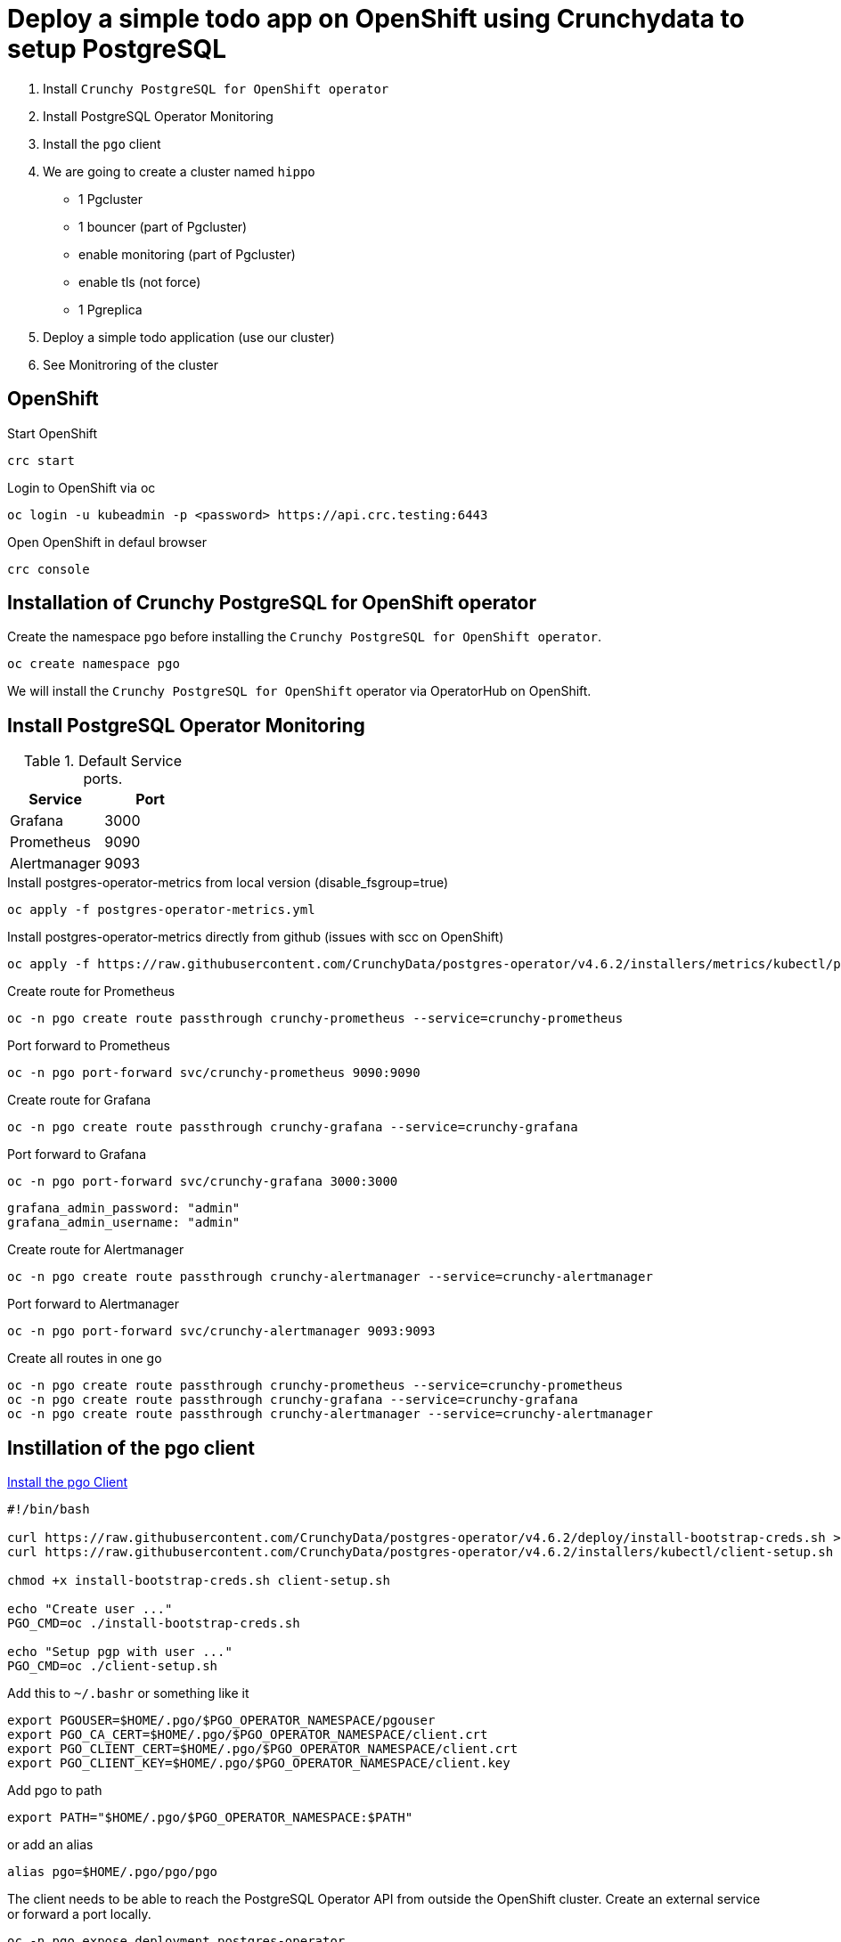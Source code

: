 = Deploy a simple todo app on OpenShift using Crunchydata to setup PostgreSQL

1. Install `Crunchy PostgreSQL for OpenShift operator`
2. Install PostgreSQL Operator Monitoring
3. Install the `pgo` client
4. We are going to create a cluster named `hippo`
    - 1 Pgcluster
        - 1 bouncer (part of Pgcluster)
        - enable monitoring  (part of Pgcluster)
        - enable tls (not force)
    - 1 Pgreplica
5. Deploy a simple todo application (use our cluster)
6. See Monitroring of the cluster   

== OpenShift

.Start OpenShift
[source,bash]
----
crc start
----

.Login to OpenShift via oc
[source,bash]
----
oc login -u kubeadmin -p <password> https://api.crc.testing:6443
----

.Open OpenShift in defaul browser
[source,bash]
----
crc console
----

== Installation of Crunchy PostgreSQL for OpenShift operator

Create the namespace `pgo` before installing the `Crunchy PostgreSQL for OpenShift operator`.

[source,bash]
----
oc create namespace pgo
----

We will install the `Crunchy PostgreSQL for OpenShift` operator via OperatorHub on OpenShift.

== Install PostgreSQL Operator Monitoring

.Default Service ports.
|==========================
|Service|Port

|Grafana|3000
|Prometheus|9090
|Alertmanager|9093
|==========================

.Install postgres-operator-metrics from local version (disable_fsgroup=true)
[source,yaml]
----
oc apply -f postgres-operator-metrics.yml
----

.Install postgres-operator-metrics directly from github (issues with scc on OpenShift)
[source,yaml]
----
oc apply -f https://raw.githubusercontent.com/CrunchyData/postgres-operator/v4.6.2/installers/metrics/kubectl/postgres-operator-metrics.yml
----

.Create route for Prometheus
[source,yaml]
----
oc -n pgo create route passthrough crunchy-prometheus --service=crunchy-prometheus
----

.Port forward to Prometheus
[source,yaml]
----
oc -n pgo port-forward svc/crunchy-prometheus 9090:9090
----

.Create route for Grafana
[source,yaml]
----
oc -n pgo create route passthrough crunchy-grafana --service=crunchy-grafana
----

.Port forward to Grafana
[source,yaml]
----
oc -n pgo port-forward svc/crunchy-grafana 3000:3000
----

  grafana_admin_password: "admin"
  grafana_admin_username: "admin"

.Create route for Alertmanager
[source,yaml]
----
oc -n pgo create route passthrough crunchy-alertmanager --service=crunchy-alertmanager
----

.Port forward to Alertmanager
[source,yaml]
----
oc -n pgo port-forward svc/crunchy-alertmanager 9093:9093
----

.Create all routes in one go
[source,yaml]
----
oc -n pgo create route passthrough crunchy-prometheus --service=crunchy-prometheus
oc -n pgo create route passthrough crunchy-grafana --service=crunchy-grafana
oc -n pgo create route passthrough crunchy-alertmanager --service=crunchy-alertmanager
----

== Instillation of the pgo client

https://access.crunchydata.com/documentation/postgres-operator/latest/installation/postgres-operator/#install-the-pgo-client-hahahugoshortcode-s8-hbhb[Install the pgo Client]

[source,bash]
----
#!/bin/bash

curl https://raw.githubusercontent.com/CrunchyData/postgres-operator/v4.6.2/deploy/install-bootstrap-creds.sh > install-bootstrap-creds.sh
curl https://raw.githubusercontent.com/CrunchyData/postgres-operator/v4.6.2/installers/kubectl/client-setup.sh > client-setup.sh

chmod +x install-bootstrap-creds.sh client-setup.sh

echo "Create user ..."
PGO_CMD=oc ./install-bootstrap-creds.sh

echo "Setup pgp with user ..."
PGO_CMD=oc ./client-setup.sh
----

Add this to `~/.bashr` or something like it 

  export PGOUSER=$HOME/.pgo/$PGO_OPERATOR_NAMESPACE/pgouser
  export PGO_CA_CERT=$HOME/.pgo/$PGO_OPERATOR_NAMESPACE/client.crt
  export PGO_CLIENT_CERT=$HOME/.pgo/$PGO_OPERATOR_NAMESPACE/client.crt
  export PGO_CLIENT_KEY=$HOME/.pgo/$PGO_OPERATOR_NAMESPACE/client.key

Add pgo to path

  export PATH="$HOME/.pgo/$PGO_OPERATOR_NAMESPACE:$PATH"

or add an alias

  alias pgo=$HOME/.pgo/pgo/pgo


The client needs to be able to reach the PostgreSQL Operator API from outside the OpenShift cluster. Create an external service or forward a port locally.

[source,bash]
----
oc -n pgo expose deployment postgres-operator
oc -n pgo create route passthrough postgres-operator --service=postgres-operator
----

.For the pgo client to be able to access the api
[source,bash]
----
oc -n pgo port-forward svc/postgres-operator 8443:8443
----

== User & Roles

It is possible to create users as `managed` and `not managed`. 

- The `managed` have the username/password in `secrets` like `hippo-primaryuser-secret` 
- The `not manage` have username/password only in PostgreSQL

.Get a list of user/password for a cluster via the pgo client
[source,bash]
----
pgo show user hippo \
  --show-system-accounts
----

WARNING: `pgo show user hippo --show-system-accounts` will only show password for `managed` users.  

.Create a managed for our todo applicatio
[source,bash]
----
pgo create user hippo \
  --username=micbn --password=SuperSecret1 --managed
----

== TLS for the `hippo` cluster

Create ca.crt, server.crt, server.key via script

[source,bash]
----
./createTlsFiles.sh
----

Add `secret` `postgresql-ca` and `hippo-tls-keypair` to the namespace `pgo` .

.Create postgresql-ca
[source,bash]
----
kubectl create secret generic postgresql-ca \
  -n pgo \
  --from-file=ca.crt=ca.crt
----

.Create {{ item.cluster_name }}-tls-keypair
[source,bash]
----
kubectl create secret tls hippo-tls-keypair \
  -n pgo \
  --cert=server.crt \
  --key=server.key
----

== Create the `hippo` cluster

1 Pgcluster
  - 1 bouncer (part of Pgcluster)
  - enable monitoring  (part of Pgcluster)
  - enable tls (not force)

.Create Pgcluster
[source,bash]
----
oc apply -f hippo-pgcluster.yaml
----

`pgBouncer` is enabled by adding the `pgBouncer` node.

----
pgBouncer:
  limits: null
  replicas: 1
  resources: null
  serviceType: ""
  tlsSecret: {{ item.cluster_name }}-tls-keypair
----

Monitriong is enabled by adding `exporter: true`.

.Create Pgreplica
[source,bash]
----
oc apply -f hippo-pgclusterreplicas-rpl1.yaml
----

.Test the `hippo` cluster
[source,bash]
----
pgo test -n pgo hippo
----

=== Do we have access to pgBouncer

.Port forward to the cluster hippo
[source,bash]
----
oc -n pgo port-forward svc/hippo-pgbouncer 5432:5432
----

.Port forward to the cluster hippo
[source,bash]
----
PGPASSWORD=SuperSecret1 psql -h localhost -p 5432 -U micbn hippo
----

.Result is something like this if tls is present
----
psql (13.2)
SSL connection (protocol: TLSv1.3, cipher: TLS_AES_256_GCM_SHA384, bits: 256, compression: off)
Type "help" for help.

hippo=>
----

=== ToDo app

We have a nice small app to test connection to a cluster.

link:todo-app/README.adoc[todo-app/README.adoc]

== See monitroring of the cluster

http://localhost:3000[Grafana]

http://localhost:9090[Prometheus]

http://localhost:9093[Alertmanager]

== Links

- https://code-ready.github.io/crc/[Red Hat CodeReady Containers]
- https://www.crunchydata.com/
- https://www.crunchydata.com/developers/download-postgres/containers/postgres-operator